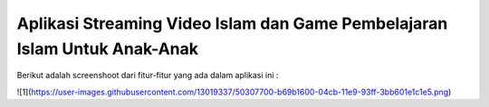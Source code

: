 ###################
Aplikasi Streaming Video Islam dan Game Pembelajaran Islam Untuk Anak-Anak
###################

Berikut adalah screenshoot dari fitur-fitur yang ada dalam aplikasi ini :

![1](https://user-images.githubusercontent.com/13019337/50307700-b69b1600-04cb-11e9-93ff-3bb601e1c1e5.png)

